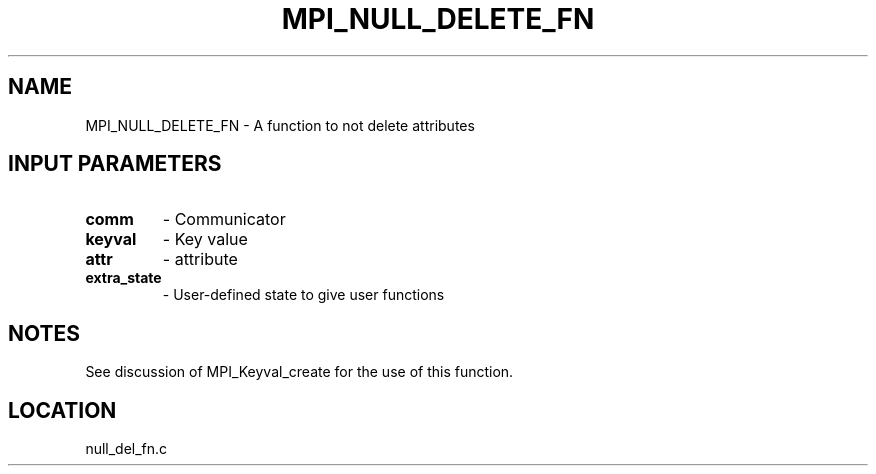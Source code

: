 .TH MPI_NULL_DELETE_FN 3 "9/11/1994" " " "MPI"
.SH NAME
MPI_NULL_DELETE_FN \- A function to not delete attributes

.SH INPUT PARAMETERS
.PD 0
.TP
.B comm 
- Communicator
.PD 1
.PD 0
.TP
.B keyval 
- Key value
.PD 1
.PD 0
.TP
.B attr 
- attribute
.PD 1
.PD 0
.TP
.B extra_state 
- User-defined state to give user functions
.PD 1

.SH NOTES
See discussion of MPI_Keyval_create for the use of this function.


.SH LOCATION
 null_del_fn.c
